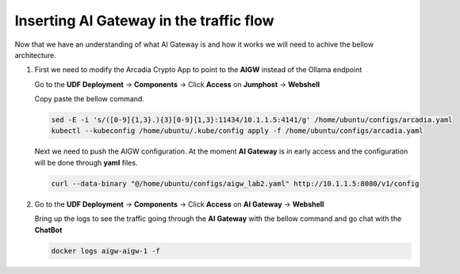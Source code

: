 Inserting AI Gateway in the traffic flow
########################################

Now that we have an understanding of what AI Gateway is and how it works we will need to achive the bellow architecture.

.. image:: ../pictures/Slide4.PNG
   :align: center

1. First we need to modify the Arcadia Crypto App to point to the **AIGW** instead of the Ollama endpoint

   Go to the **UDF Deployment** →  **Components** → Click **Access** on **Jumphost** → **Webshell**

   Copy paste the bellow command.

   .. code-block:: console

      sed -E -i 's/([0-9]{1,3}.){3}[0-9]{1,3}:11434/10.1.1.5:4141/g' /home/ubuntu/configs/arcadia.yaml
      kubectl --kubeconfig /home/ubuntu/.kube/config apply -f /home/ubuntu/configs/arcadia.yaml

   .. image:: ../pictures/01.gif
      :align: center      
      :class: bordered-gif  


   Next we need to push the AIGW configuration. At the moment **AI Gateway** is in early access and the configuration will be done through **yaml** files.
      
   .. code-block:: console

      curl --data-binary "@/home/ubuntu/configs/aigw_lab2.yaml" http://10.1.1.5:8080/v1/config



2. Go to the **UDF Deployment** →  **Components** → Click **Access** on **AI Gateway** → **Webshell**

   Bring up the logs to see the traffic going through the **AI Gateway** with the bellow command and go chat with the **ChatBot**

   .. code-block:: console

      docker logs aigw-aigw-1 -f

   .. image:: ../pictures/02.gif
      :align: center      
      :class: bordered-gif      